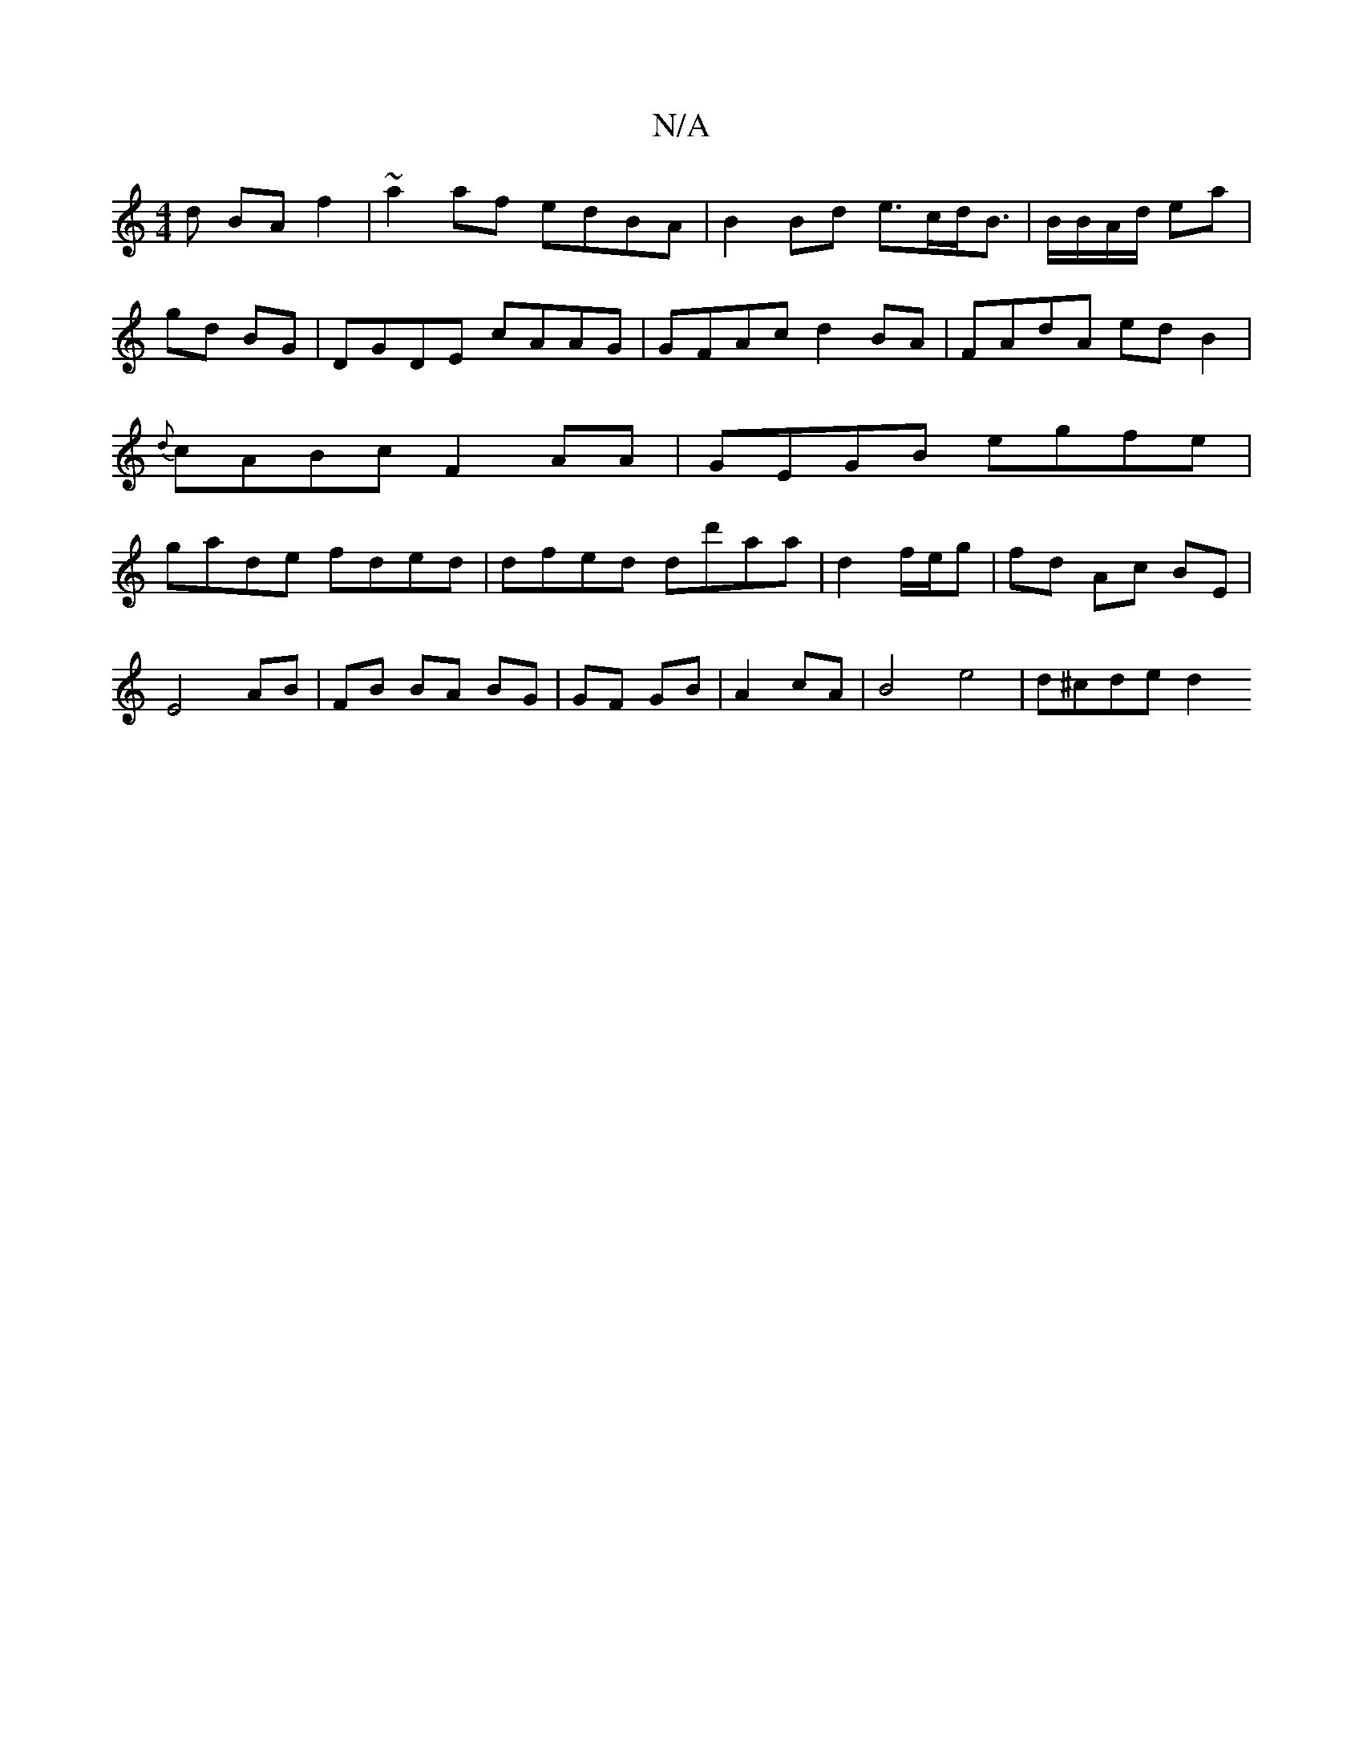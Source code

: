 X:1
T:N/A
M:4/4
R:N/A
K:Cmajor
d BAf2|~a2af edBA | B2Bd e>cd<B | B/B/A/d/ ea | gd BG | DGDE cAAG|GFAc d2 BA|FAdA edB2|{d}cABc F2AA|GEGB egfe|gade fded|dfed dd'aa|d2 f/e/g | fd Ac BE |
E4 AB|FB BA BG|GF GB | A2 cA | B4 e4 | d^cde d2
